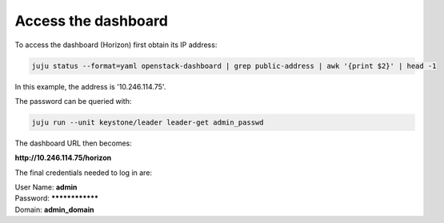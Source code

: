 ====================
Access the dashboard
====================

To access the dashboard (Horizon) first obtain its IP address:

.. code-block:: none

   juju status --format=yaml openstack-dashboard | grep public-address | awk '{print $2}' | head -1

In this example, the address is '10.246.114.75'.

The password can be queried with:

.. code-block:: none

   juju run --unit keystone/leader leader-get admin_passwd

The dashboard URL then becomes:

**http://10.246.114.75/horizon**

The final credentials needed to log in are:

| User Name: **admin**
| Password: ****************
| Domain: **admin_domain**
